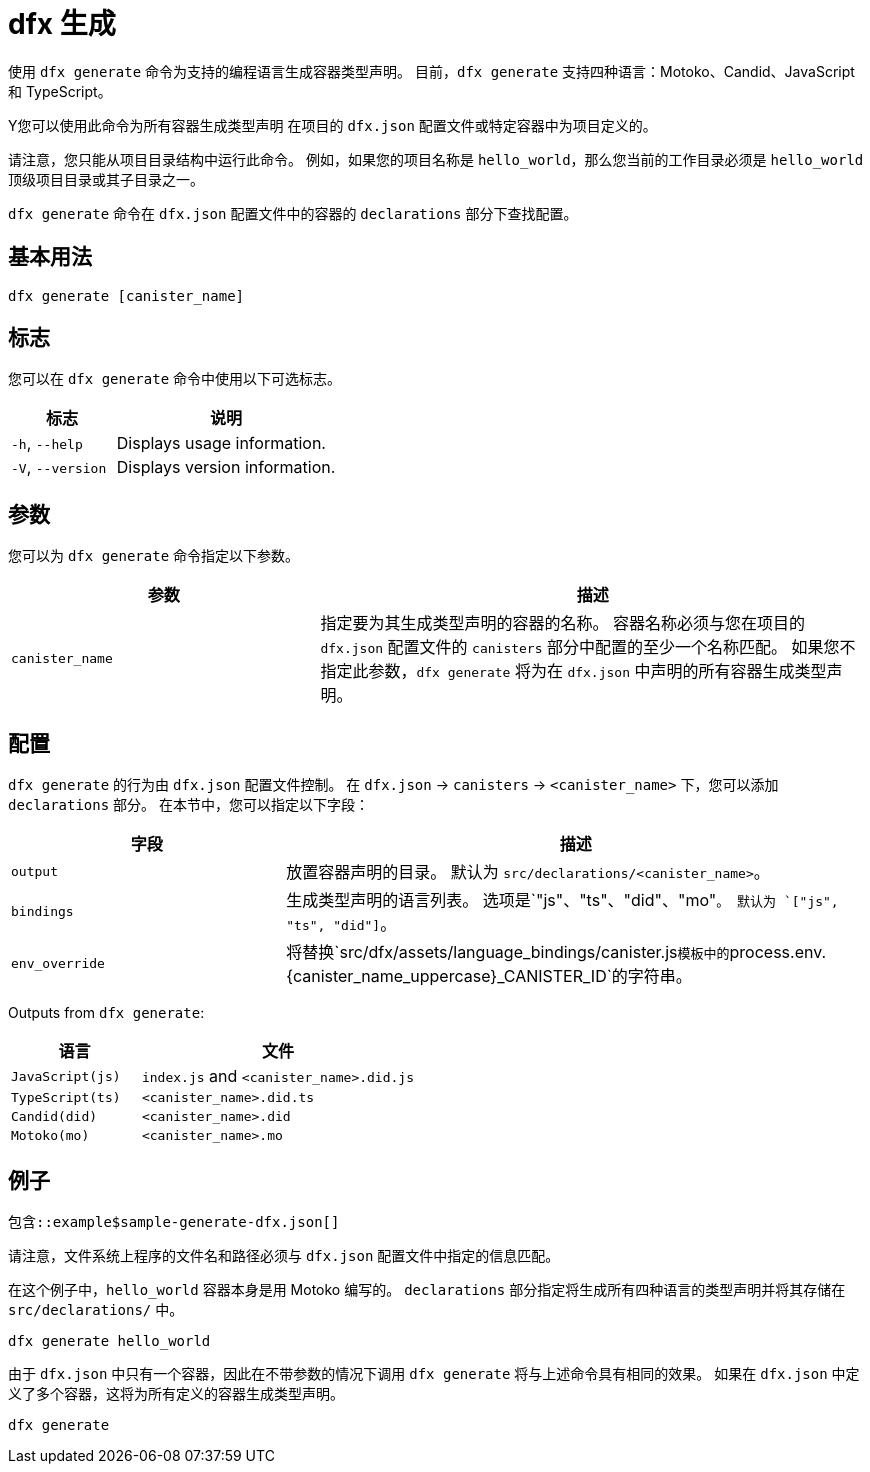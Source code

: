 = dfx 生成

使用 `+dfx generate+` 命令为支持的编程语言生成容器类型声明。
目前，`+dfx generate+` 支持四种语言：Motoko、Candid、JavaScript 和 TypeScript。

Y您可以使用此命令为所有容器生成类型声明
在项目的 `+dfx.json+` 配置文件或特定容器中为项目定义的。

请注意，您只能从项目目录结构中运行此命令。
例如，如果您的项目名称是 `+hello_world+`，那么您当前的工作目录必须是 `+hello_world+` 顶级项目目录或其子目录之一。

`+dfx generate+` 命令在 `+dfx.json+` 配置文件中的容器的 `+declarations+` 部分下查找配置。

== 基本用法

[source,bash]
----
dfx generate [canister_name]
----

== 标志

您可以在 `+dfx generate+` 命令中使用以下可选标志。

[width="100%",cols="<32%,<68%",options="header"]
|===
|标志 |说明

|`+-h+`, `+--help+` |Displays usage information.

|`+-V+`, `+--version+` |Displays version information.
|===

== 参数

您可以为 `+dfx generate+` 命令指定以下参数。

[width="100%",cols="<36%,<64%",options="header"]
|===

|参数 |描述

|`+canister_name+` |指定要为其生成类型声明的容器的名称。
容器名称必须与您在项目的 `+dfx.json+` 配置文件的 `+canisters+` 部分中配置的至少一个名称匹配。
如果您不指定此参数，`+dfx generate+` 将为在 `+dfx.json+` 中声明的所有容器生成类型声明。

|===

== 配置

`+dfx generate+` 的行为由 `+dfx.json+` 配置文件控制。
在 `+dfx.json+` → `+canisters+` → `+<canister_name>+` 下，您可以添加 `+declarations+` 部分。
在本节中，您可以指定以下字段：

[width="100%",cols="<32%,<68%",options="header"]
|===
|字段 |描述

|`+output+` |放置容器声明的目录。 默认为 `+src/declarations/<canister_name>+`。

|`+bindings+` |生成类型声明的语言列表。 选项是`+"js"、"ts"、"did"、"mo"+`。 默认为 `+["js", "ts", "did"]+`。

|`+env_override+` |将替换`+src/dfx/assets/language_bindings/canister.js+`模板中的`+process.env.{canister_name_uppercase}_CANISTER_ID+`的字符串。

|===

Outputs from `+dfx generate+`:

[width="100%",cols="<32%,<68%",options="header"]
|===
|语言 |文件

|`+JavaScript(js)+` |`+index.js+` and `+<canister_name>.did.js+`

|`+TypeScript(ts)+` |`+<canister_name>.did.ts+`

|`+Candid(did)+` |`+<canister_name>.did+`

|`+Motoko(mo)+` |`+<canister_name>.mo+`
|===

== 例子

[source,json]
----
包含::example$sample-generate-dfx.json[]
----

请注意，文件系统上程序的文件名和路径必须与 `+dfx.json+` 配置文件中指定的信息匹配。

在这个例子中，`+hello_world+` 容器本身是用 Motoko 编写的。 `+declarations+` 部分指定将生成所有四种语言的类型声明并将其存储在 `+src/declarations/+` 中。

[source,bash]
----
dfx generate hello_world
----

由于 `+dfx.json+` 中只有一个容器，因此在不带参数的情况下调用 `+dfx generate+` 将与上述命令具有相同的效果。 如果在 `+dfx.json+` 中定义了多个容器，这将为所有定义的容器生成类型声明。

[source,bash]
----
dfx generate
----
